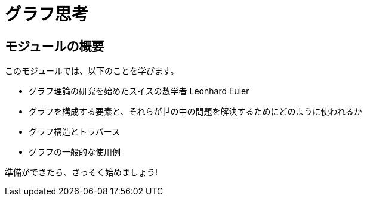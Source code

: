 = グラフ思考
:order: 1


// [.video]
// video::fdzfC1o2VEc[youtube,width=560,height=315]


////
Script: M: Neo4j is a Graph Database

https://docs.google.com/document/d/1y7SVQT4oZxBW9tsLvuUDAsQks2d3iXPw6ZUAUgyzno0/edit?usp=sharing

////


[.transcript]
== モジュールの概要

このモジュールでは、以下のことを学びます。

* グラフ理論の研究を始めたスイスの数学者 Leonhard Euler
* グラフを構成する要素と、それらが世の中の問題を解決するためにどのように使われるか
* グラフ構造とトラバース
* グラフの一般的な使用例

準備ができたら、さっそく始めましょう!
